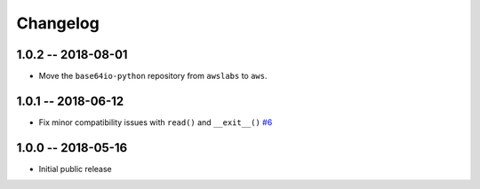 *********
Changelog
*********

1.0.2 -- 2018-08-01
===================

* Move the ``base64io-python`` repository from ``awslabs`` to ``aws``.

1.0.1 -- 2018-06-12
===================

* Fix minor compatibility issues with ``read()`` and ``__exit__()``
  `#6 <https://github.com/aws/base64io-python/pull/6>`_

1.0.0 -- 2018-05-16
===================

* Initial public release
